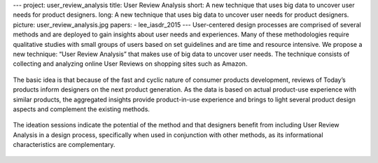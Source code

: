 ---
project: user_review_analysis
title: User Review Analysis
short: A new technique that uses big data to uncover user needs for product designers.
long: A new technique that uses big data to uncover user needs for product designers.
picture: user_review_analysis.jpg
papers:
- lee_iasdr_2015
---
User-centered design processes are comprised of several methods and are
deployed to gain insights about user needs and experiences. Many of
these methodologies require qualitative studies with small groups of
users based on set guidelines and are time and resource intensive. We
propose a new technique: “User Review Analysis” that makes use of big
data to uncover user needs. The technique consists of collecting and
analyzing online User Reviews on shopping sites such as Amazon.

.. figure:: img/study_2.jpg

The basic idea is that because of the fast and cyclic nature of consumer
products development, reviews of Today’s products inform designers on
the next product generation. As the data is based on actual product-use
experience with similar products, the aggregated insights provide
product-in-use experience and brings to light several product design
aspects and complement the existing methods.

.. figure:: img/after_sales_data.jpg

The ideation sessions indicate the potential of the method and that
designers benefit from including User Review Analysis in a design
process, specifically when used in conjunction with other methods, as
its informational characteristics are complementary.

.. figure:: img/diagram_picture.png

